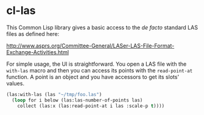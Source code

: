 * cl-las

This Common Lisp library gives a basic access to the /de facto/
standard LAS files as defined here:

http://www.asprs.org/Committee-General/LASer-LAS-File-Format-Exchange-Activities.html

For simple usage, the UI is straightforward. You open a LAS file with
the =with-las= macro and then you can access its points with the
=read-point-at= function. A point is an object and you have accessors
to get its slots' values.
#+BEGIN_SRC lisp
(las:with-las (las "~/tmp/foo.las")
  (loop for i below (las:las-number-of-points las)
	collect (las:x (las:read-point-at i las :scale-p t))))
#+END_SRC
